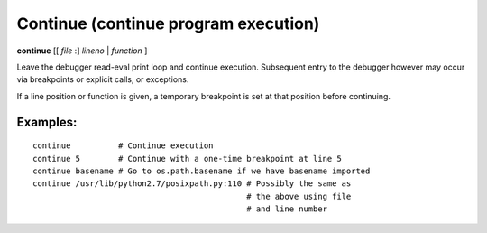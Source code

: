 .. index:: continue
.. _continue:

Continue (continue program execution)
--------------------------------------

**continue** [[ *file* :] *lineno* | *function* ]

Leave the debugger read-eval print loop and continue
execution. Subsequent entry to the debugger however may occur via
breakpoints or explicit calls, or exceptions.

If a line position or function is given, a temporary breakpoint is set at that
position before continuing.

Examples:
+++++++++

::

    continue          # Continue execution
    continue 5        # Continue with a one-time breakpoint at line 5
    continue basename # Go to os.path.basename if we have basename imported
    continue /usr/lib/python2.7/posixpath.py:110 # Possibly the same as
                                                 # the above using file
                                                 # and line number

.. seealso::

   :ref:`step <step>` :ref:`jump <jump>`, :ref:`next <next>`, and :ref:`finish <finish>` provide other ways to progress execution.
